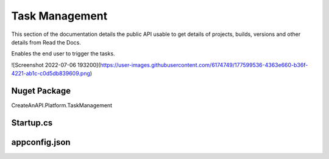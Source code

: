 Task Management
===============

This section of the documentation details the public API
usable to get details of projects, builds, versions and other details
from Read the Docs.


Enables the end user to trigger the tasks. 

![Screenshot 2022-07-06 193200](https://user-images.githubusercontent.com/6174749/177599536-4363e660-b36f-4221-ab1c-c0d5db839609.png)


Nuget Package
-----------------

CreateAnAPI.Platform.TaskManagement

Startup.cs
-----------------

.. code-block:: csharp
   :linenos:

    services.AddMvc()
    .AddTaskManagement(Configuration);

appconfig.json
-----------------


.. code-block:: json
   :linenos:

    {
        "TaskManagement": {
            "Tasks": {
            "TotalCount": 1,
            "Items": [
                {
                "Id": "62bf42922c68cc8d86278700",
                "Name": "Logging Test2",
                "Description": "Basic logging task"
                }
            ] 
            }
        }
    }
